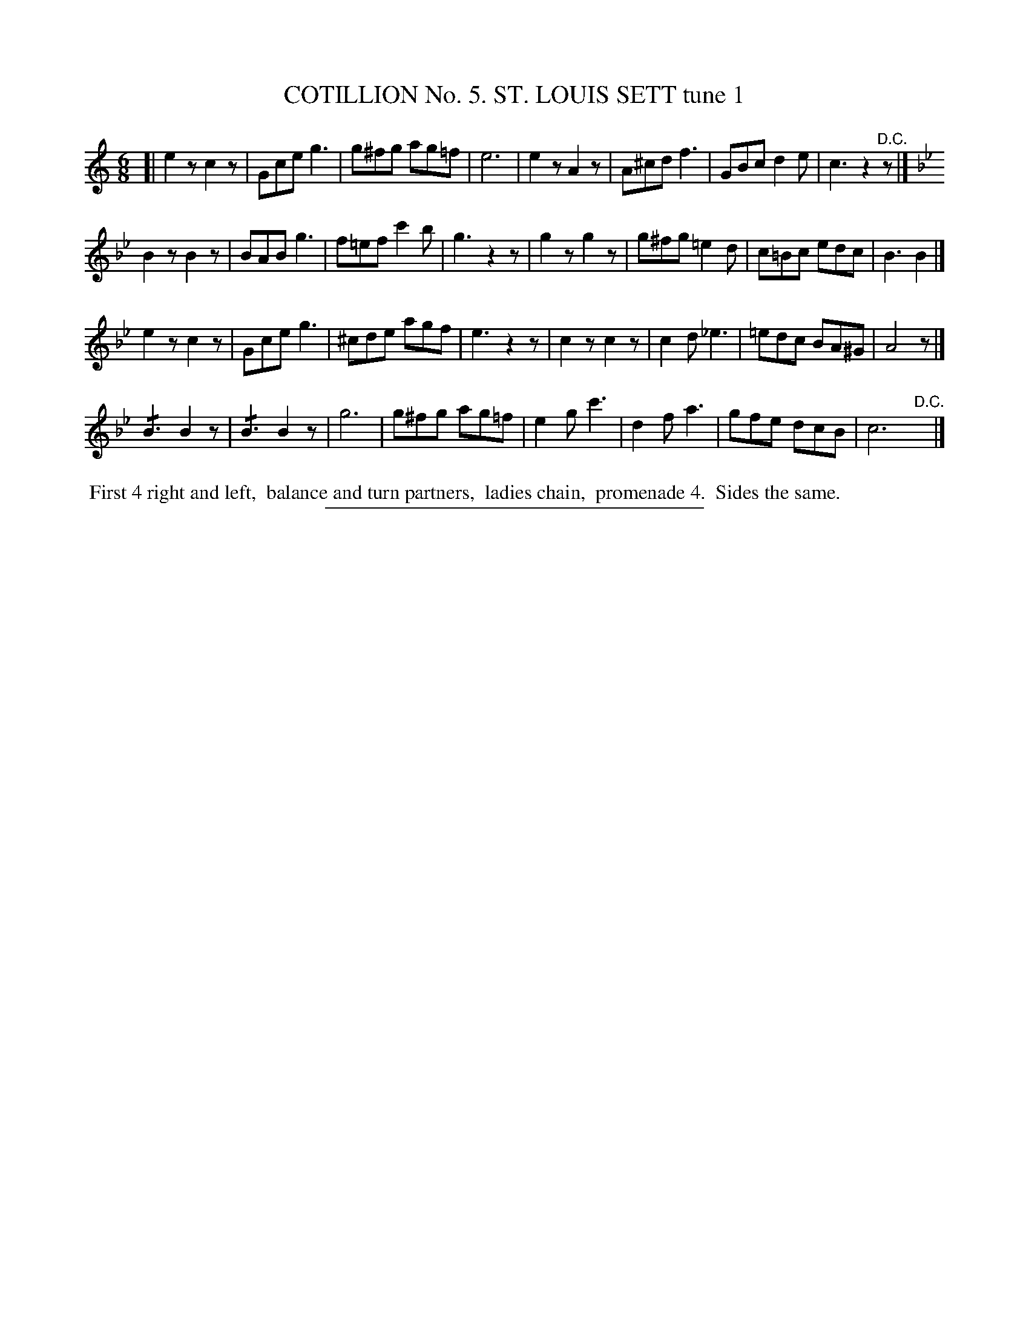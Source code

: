 X: 30861
T: COTILLION No. 5. ST. LOUIS SETT tune 1
%R: jig
N: This is version 2, for ABC software that understands tremolo notation.
B: Elias Howe "The Musician's Companion" Part 3 1844 p.86 #1
S: http://imslp.org/wiki/The_Musician's_Companion_(Howe,_Elias)
Z: 2015 John Chambers <jc:trillian.mit.edu>
N: The "D.C." in strain 1 should probably be a fermata.
M: 6/8
L: 1/8
K: C
% - - - - - - - - - - - - - - - - - - - - - - - - - - - - -
[|\
e2z c2z | Gce g3 | g^fg ag=f | e6 |\
e2z A2z | A^cd f3 | GBc d2e | c3 z2"^D.C."z |]
K: Bb
B2z B2z | BAB g3 | f=ef c'2b | g3 z2z |\
g2z g2z | g^fg =e2d | c=Bc edc | B3 B2 |]
e2z c2z | Gce g3 | ^cde agf | e3 z2z |\
c2z c2z | c2d _e3 | =edc BA^G | A4 z |]
!/!B3 B2z | !/!B3 B2z | g6 | g^fg ag=f |\
e2g c'3 | d2f a3 | gfe dcB | c6 "D.C."y |]
% - - - - - - - - - - Dance description - - - - - - - - - -
%%begintext align
%% First 4 right and left,
%% balance and turn partners,
%% ladies chain,
%% promenade 4.
%% Sides the same.
%%endtext
% - - - - - - - - - - - - - - - - - - - - - - - - - - - - -
%%sep 1 1 300

